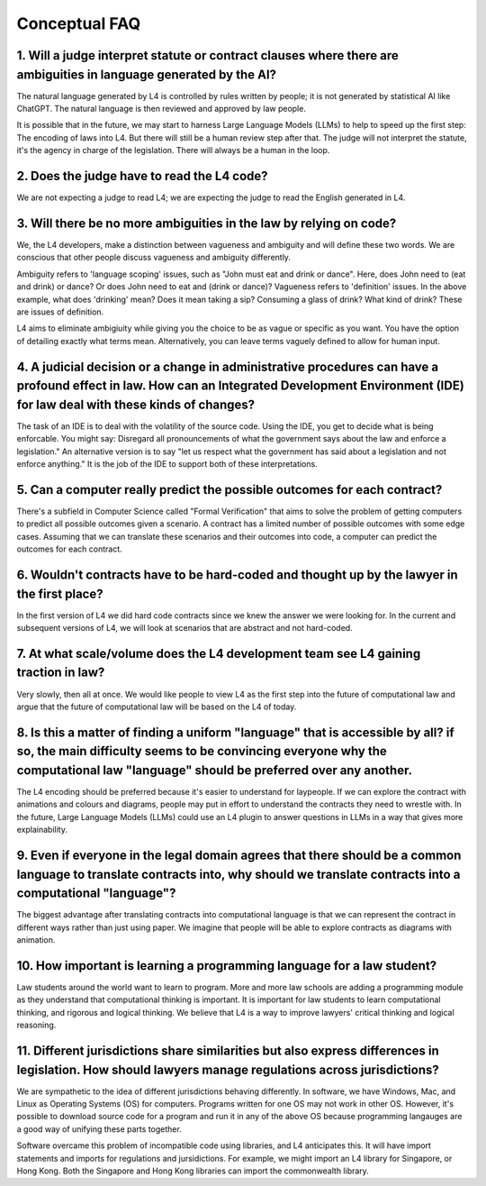 ##############
Conceptual FAQ
##############

==================================================================================================================
1. Will a judge interpret statute or contract clauses where there are ambiguities in language generated by the AI?
==================================================================================================================

The natural language generated by L4 is controlled by rules written by people; it is not generated by statistical AI like ChatGPT. The natural language is then reviewed and approved by law people. 
    
It is possible that in the future, we may start to harness Large Language Models (LLMs) to help to speed up the first step: The encoding of laws into L4. But there will still be a human review step after that. The judge will not interpret the statute, it's the agency in charge of the legislation. There will always be a human in the loop.

===========================================
2. Does the judge have to read the L4 code?
===========================================

We are not expecting a judge to read L4; we are expecting the judge to read the English generated in L4.

===================================================================
3. Will there be no more ambiguities in the law by relying on code?
===================================================================

We, the L4 developers, make a distinction between vagueness and ambiguity and will define these two words. We are conscious that other people discuss vagueness and ambiguity differently. 
    
Ambiguity refers to 'language scoping' issues, such as "John must eat and drink or dance". Here, does John need to (eat and drink) or dance? Or does John need to eat and (drink or dance)? Vagueness refers to 'definition' issues. In the above example, what does 'drinking' mean? Does it mean taking a sip? Consuming a glass of drink? What kind of drink? These are issues of definition.

L4 aims to eliminate ambigiuity while giving you the choice to be as vague or specific as you want. You have the option of detailing exactly what terms mean. Alternatively, you can leave terms vaguely defined to allow for human input.

================================================================================================================================================================================================
4. A judicial decision or a change in administrative procedures can have a profound effect in law. How can an Integrated Development Environment (IDE) for law deal with these kinds of changes?
================================================================================================================================================================================================

The task of an IDE is to deal with the volatility of the source code. Using the IDE, you get to decide what is being enforcable. You might say: Disregard all pronouncements of what the government says about the law and enforce a legislation." An alternative version is to say "let us respect what the government has said about a legislation and not enforce anything." It is the job of the IDE to support both of these interpretations.

=========================================================================
5. Can a computer really predict the possible outcomes for each contract?
=========================================================================

There's a subfield in Computer Science called "Formal Verification" that aims to solve the problem of getting computers to predict all possible outcomes given a scenario. A contract has a limited number of possible outcomes with some edge cases. Assuming that we can translate these scenarios and their outcomes into code, a computer can predict the outcomes for each contract.

============================================================================================
6. Wouldn't contracts have to be hard-coded and thought up by the lawyer in the first place? 
============================================================================================

In the first version of L4 we did hard code contracts since we knew the answer we were looking for. In the current and subsequent versions of L4, we will look at scenarios that are abstract and not hard-coded.

====================================================================================
7. At what scale/volume does the L4 development team see L4 gaining traction in law?
====================================================================================

Very slowly, then all at once. We would like people to view L4 as the first step into the future of computational law and argue that the future of computational law will be based on the L4 of today.

====================================================================================================================================================================================================================
8. Is this a matter of finding a uniform "language" that is accessible by all? if so, the main difficulty seems to be convincing everyone why the computational law "language" should be preferred over any another.
====================================================================================================================================================================================================================

The L4 encoding should be preferred because it's easier to understand for laypeople. If we can explore the contract with animations and colours and diagrams, people may put in effort to understand the contracts they need to wrestle with. In the future, Large Language Models (LLMs) could use an L4 plugin to answer questions in LLMs in a way that gives more explainability.

======================================================================================================================================================================================
9.  Even if everyone in the legal domain agrees that there should be a common language to translate contracts into, why should we translate contracts into a computational "language"? 
======================================================================================================================================================================================

The biggest advantage after translating contracts into computational language is that we can represent the contract in different ways rather than just using paper. We imagine that people will be able to explore contracts as diagrams with animation.

=========================================================================
10.   How important is learning a programming language for a law student?
=========================================================================

Law students around the world want to learn to program. More and more law schools are adding a programming module as they understand that computational thinking is important. It is important for law students to learn computational thinking, and rigorous and logical thinking. We believe that L4 is a way to improve lawyers' critical thinking and logical reasoning. 

===========================================================================================================================================================
11.     Different jurisdictions share similarities but also express differences in legislation. How should lawyers manage regulations across jurisdictions? 
===========================================================================================================================================================

We are sympathetic to the idea of different jurisdictions behaving differently. In software, we have Windows, Mac, and Linux as Operating Systems (OS) for computers. Programs written for one OS may not work in other OS. However, it's possible to download source code for a program and run it in any of the above OS because programming langauges are a good way of unifying these parts together.

Software overcame this problem of incompatible code using libraries, and L4 anticipates this. It will have import statements and imports for regulations and jursidictions. For example, we might import an L4 library for Singapore, or Hong Kong. Both the Singapore and Hong Kong libraries can import the commonwealth library.

..
  1. Will L4 be open-sourced? If so, will L4 be universally appliable in law?

